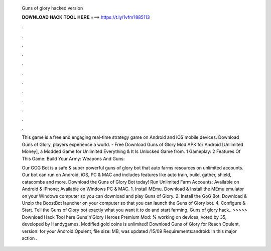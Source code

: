   Guns of glory hacked version
  
  
  
  𝐃𝐎𝐖𝐍𝐋𝐎𝐀𝐃 𝐇𝐀𝐂𝐊 𝐓𝐎𝐎𝐋 𝐇𝐄𝐑𝐄 ===> https://t.ly/1vfm?885113
  
  
  
  .
  
  
  
  .
  
  
  
  .
  
  
  
  .
  
  
  
  .
  
  
  
  .
  
  
  
  .
  
  
  
  .
  
  
  
  .
  
  
  
  .
  
  
  
  .
  
  
  
  .
  
  This game is a free and engaging real-time strategy game on Android and iOS mobile devices. Download Guns of Glory, players experience a world. - Free Download Guns of Glory Mod APK for Android [Unlimited Money], a Modded Game for Unlimited Everything & It Is Unlocked Game from. 1 Gameplay: 2 Features Of This Game: Build Your Army: Weapons And Guns: 
  
  Our GOG Bot is a safe & super powerful guns of glory bot that auto farms resources on unlimited accounts. Our bot can run on Android, iOS, PC & MAC and includes features like auto train, build, gather, shield, catacombs and more. Download the Guns of Glory Bot today! Run Unlimited Farm Accounts; Available on Android & iPhone; Available on Windows PC & MAC. 1. Install MEmu. Download & Install the MEmu emulator on your Windows computer so you can download and play Guns of Glory. 2. Install the GoG Bot. Download & Unzip the BoostBot launcher on your computer so that you can launch the Guns of Glory bot. 4. Configure & Start. Tell the Guns of Glory bot exactly what you want it to do and start farming. Guns of glory hack.. >>>>> Download Hack Tool here Guns'n'Glory Heroes Premium Mod: % working on devices, voted by 35, developed by Handygames. Modified gold coins is unlimited! Download Guns of Glory for Reach Opulent, version: for your Android Opulent, file size: MB, was updated /15/09 Requirements:android: In this major action .
